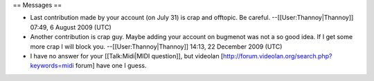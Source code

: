 == Messages ==

-  Last contribution made by your account (on July 31) is crap and
   offtopic. Be careful. --[[User:Thannoy|Thannoy]] 07:49, 6 August 2009
   (UTC)
-  Another contribution is crap guy. Maybe adding your account on
   bugmenot was not a so good idea. If I get some more crap I will block
   you. --[[User:Thannoy|Thannoy]] 14:13, 22 December 2009 (UTC)
-  I have no answer for your [[Talk:Midi|MIDI question]], but videolan
   [http://forum.videolan.org/search.php?keywords=midi forum] have one I
   guess.
